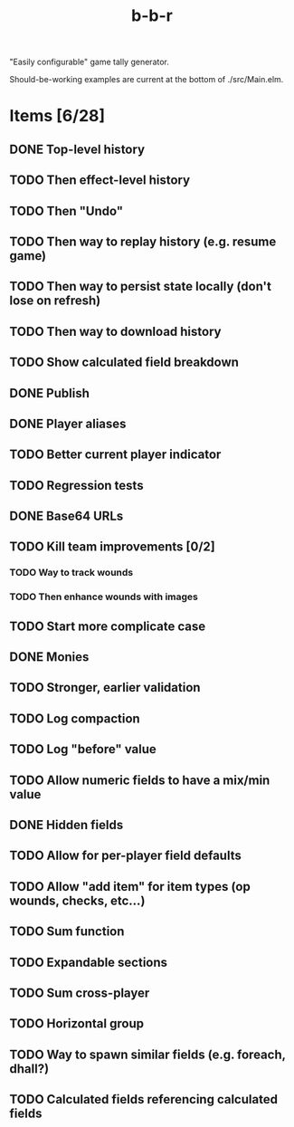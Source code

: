 #+title: b-b-r

"Easily configurable" game tally generator.

Should-be-working examples are current at the bottom of ./src/Main.elm.

* Items [6/28]
** DONE Top-level history
   CLOSED: [2023-02-20 Mon 23:27]
** TODO Then effect-level history 
** TODO Then "Undo" 
** TODO Then way to replay history (e.g. resume game) 
** TODO Then way to persist state locally (don't lose on refresh)
** TODO Then way to download history 
** TODO Show calculated field breakdown 
** DONE Publish 
   CLOSED: [2023-02-21 Tue 21:59]
** DONE Player aliases 
   CLOSED: [2023-02-21 Tue 22:43]
** TODO Better current player indicator 
** TODO Regression tests
** DONE Base64 URLs
   CLOSED: [2023-02-21 Tue 21:20]
** TODO Kill team improvements [0/2]
*** TODO Way to track wounds 
*** TODO Then enhance wounds with images
** TODO Start more complicate case 
** DONE Monies 
   CLOSED: [2023-02-22 Wed 00:00]
** TODO Stronger, earlier validation 
** TODO Log compaction
** TODO Log "before" value 
** TODO Allow numeric fields to have a mix/min value
** DONE Hidden fields 
   CLOSED: [2023-02-23 Thu 23:46]
** TODO Allow for per-player field defaults
** TODO Allow "add item" for item types (op wounds, checks, etc...) 
** TODO Sum function 
** TODO Expandable sections 
** TODO Sum cross-player 
** TODO Horizontal group 
** TODO Way to spawn similar fields (e.g. foreach, dhall?) 
** TODO Calculated fields referencing calculated fields 
